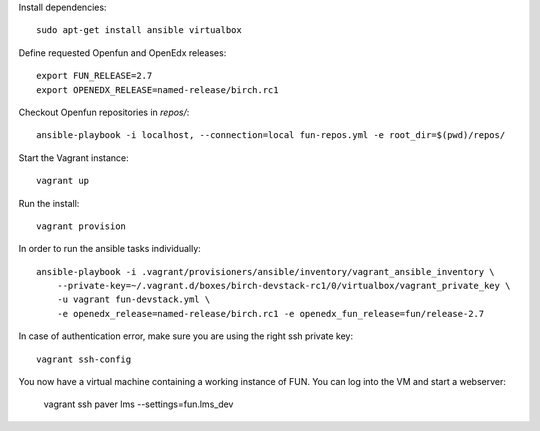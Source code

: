 Install dependencies::

    sudo apt-get install ansible virtualbox

Define requested Openfun and OpenEdx releases::

    export FUN_RELEASE=2.7
    export OPENEDX_RELEASE=named-release/birch.rc1

Checkout Openfun repositories in `repos/`::

    ansible-playbook -i localhost, --connection=local fun-repos.yml -e root_dir=$(pwd)/repos/

Start the Vagrant instance::

    vagrant up

Run the install::

    vagrant provision

In order to run the ansible tasks individually::

    ansible-playbook -i .vagrant/provisioners/ansible/inventory/vagrant_ansible_inventory \
        --private-key=~/.vagrant.d/boxes/birch-devstack-rc1/0/virtualbox/vagrant_private_key \
        -u vagrant fun-devstack.yml \
        -e openedx_release=named-release/birch.rc1 -e openedx_fun_release=fun/release-2.7


In case of authentication error, make sure you are using the right ssh private key::

    vagrant ssh-config

You now have a virtual machine containing a working instance of FUN. You can log into the VM and start a webserver:

    vagrant ssh
    paver lms --settings=fun.lms_dev
